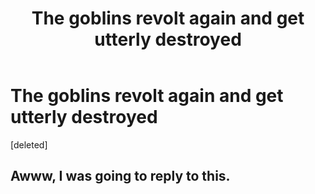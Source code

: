 #+TITLE: The goblins revolt again and get utterly destroyed

* The goblins revolt again and get utterly destroyed
:PROPERTIES:
:Score: 1
:DateUnix: 1562953691.0
:DateShort: 2019-Jul-12
:FlairText: Request
:END:
[deleted]


** Awww, I was going to reply to this.
:PROPERTIES:
:Score: 1
:DateUnix: 1562955350.0
:DateShort: 2019-Jul-12
:END:
